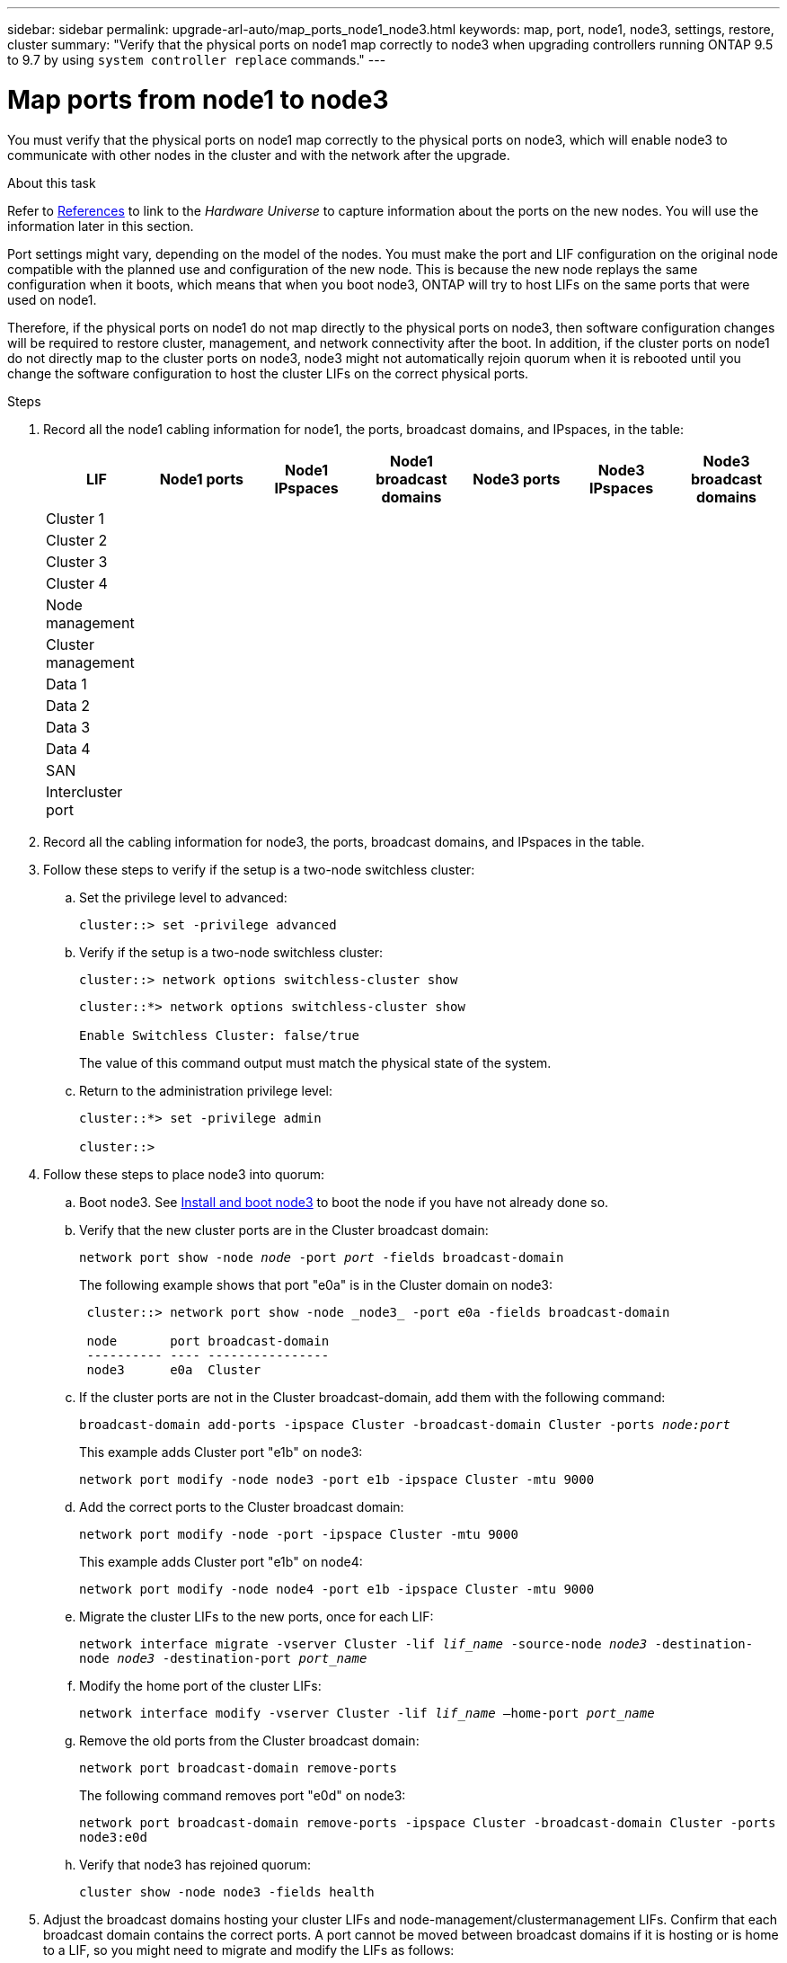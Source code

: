 ---
sidebar: sidebar
permalink: upgrade-arl-auto/map_ports_node1_node3.html
keywords: map, port, node1, node3, settings, restore, cluster
summary: "Verify that the physical ports on node1 map correctly to node3 when upgrading controllers running ONTAP 9.5 to 9.7 by using `system controller replace` commands."
---

= Map ports from node1 to node3
:hardbreaks:
:nofooter:
:icons: font
:linkattrs:
:imagesdir: ./media/

[.lead]
You must verify that the physical ports on node1 map correctly to the physical ports on node3, which will enable node3 to communicate with other nodes in the cluster and with the network after the upgrade.

.About this task

Refer to link:other_references.html[References] to link to the _Hardware Universe_ to capture information about the ports on the new nodes. You will use the information later in this section.

Port settings might vary, depending on the model of the nodes. You must make the port and LIF configuration on the original node compatible with the planned use and configuration of the new node. This is because the new node replays the same configuration when it boots, which means that when you boot node3, ONTAP will try to host LIFs on the same ports that were used on node1.

Therefore, if the physical ports on node1 do not map directly to the physical ports on node3, then software configuration changes will be required to restore cluster, management, and network connectivity after the boot. In addition, if the cluster ports on node1 do not directly map to the cluster ports on node3, node3 might not automatically rejoin quorum when it is rebooted until you change the software configuration to host the cluster LIFs on the correct physical ports.

.Steps

. Record all the node1 cabling information for node1, the ports, broadcast domains, and IPspaces, in the table:
+
|===
|LIF |Node1 ports |Node1 IPspaces |Node1 broadcast domains |Node3 ports |Node3  IPspaces|Node3 broadcast domains

|Cluster 1 | | | | | |
|Cluster 2 | | | | | |
|Cluster 3 | | | | | |
|Cluster 4 | | | | | |
|Node management | | | | | |
|Cluster management | | | | | |
|Data 1 | | | | | |
|Data 2 | | | | | |
|Data 3 | | | | | |
|Data 4 | | | | | |
|SAN | | | | | |
|Intercluster port | | | | | |
|===

. Record all the cabling information for node3, the ports, broadcast domains, and IPspaces in the table.

. Follow these steps to verify if the setup is a two-node switchless cluster:

.. Set the privilege level to advanced:
+
`cluster::> set -privilege advanced`

.. Verify if the setup is a two-node switchless cluster:
+
`cluster::> network options switchless-cluster show`
+
----
cluster::*> network options switchless-cluster show

Enable Switchless Cluster: false/true
----
+
The value of this command output must match the physical state of the system.

.. Return to the administration privilege level:
+
----
cluster::*> set -privilege admin

cluster::>
----

. Follow these steps to place node3 into quorum:

.. Boot node3. See link:install_boot_node3.html[Install and boot node3] to boot the node if you have not already done so.

.. Verify that the new cluster ports are in the Cluster broadcast domain:
+
`network port show -node _node_ -port _port_ -fields broadcast-domain`
+
The following example shows that port "e0a" is in the Cluster domain on node3:
+
----
 cluster::> network port show -node _node3_ -port e0a -fields broadcast-domain

 node       port broadcast-domain
 ---------- ---- ----------------
 node3      e0a  Cluster
----
.. If the cluster ports are not in the Cluster broadcast-domain, add them with the following command:
+
`broadcast-domain add-ports -ipspace Cluster -broadcast-domain Cluster -ports _node:port_`
+
This example adds Cluster port "e1b" on node3:
+
----
network port modify -node node3 -port e1b -ipspace Cluster -mtu 9000
----

.. Add the correct ports to the Cluster broadcast domain:
+
`network port modify -node -port -ipspace Cluster -mtu 9000`
+
This example adds Cluster port "e1b" on node4:
+
----
network port modify -node node4 -port e1b -ipspace Cluster -mtu 9000
----

.. Migrate the cluster LIFs to the new ports, once for each LIF:
+
`network interface migrate -vserver Cluster -lif _lif_name_ -source-node _node3_ -destination-node _node3_ -destination-port _port_name_`

.. Modify the home port of the cluster LIFs:
+
`network interface modify -vserver Cluster -lif _lif_name_ –home-port _port_name_`

.. Remove the old ports from the Cluster broadcast domain:
+
`network port broadcast-domain remove-ports`
+
The following command removes port "e0d" on node3:
+
`network port broadcast-domain remove-ports -ipspace Cluster -broadcast-domain Cluster ‑ports node3:e0d`

.. Verify that node3 has rejoined quorum:
+
`cluster show -node node3 -fields health`

. [[auto_map_3_step5]]Adjust the broadcast domains hosting your cluster LIFs and node-management/clustermanagement LIFs. Confirm that each broadcast domain contains the correct ports. A port cannot be moved between broadcast domains if it is hosting or is home to a LIF, so you might need to migrate and modify the LIFs as follows:

.. Display the home port of a LIF:
+
`network interface show -fields home-node,home-port`

.. Display the broadcast domain containing this port:
+
`network port broadcast-domain show -ports _node_name:port_name_`

.. Add or remove ports from broadcast domains:
+
`network port broadcast-domain add-ports`
+
`network port broadcast-domain remove-ports`

.. Modify a LIF’s home port:
+
`network interface modify -vserver vserver -lif _lif_name_ –home-port _port_name_`

. Adjust the broadcast domain membership of network ports used for intercluster LIFs using the same commands shown in <<auto_map_3_step5,Step 5>>.

. Adjust any other broadcast domains and migrate the data LIFs, if necessary, using the same commands shown in <<auto_map_3_step5,Step 5>>.

. If there were any ports on node1 that no longer exist on node3, follow these steps to delete them:

.. Access the advanced privilege level on either node:
+
`set -privilege advanced`

.. To delete the ports:
+
`network port delete -node _node_name_ -port _port_name_`

.. Return to the admin level:
+
`set -privilege admin`

. Adjust all the LIF failover groups:
+
`network interface modify -failover-group _failover_group_ -failover-policy _failover_policy_`
+
The following command sets the failover policy to `broadcast-domain-wide` and uses the ports in failover group "fg1" as failover targets for LIF "data1" on node3:
+
`network interface modify -vserver node3 -lif data1 failover-policy broadcast-domainwide -failover-group fg1`
+
Refer to link:other_references.html[References] to link to _Network Management_ or the _ONTAP 9 Commands: Manual Page Reference_ for more information.

. Verify the changes on node3:
+
`network port show -node node3`

. Each cluster LIF must be listening on port 7700. Verify that the cluster LIFs are listening on port 7700:
+
`::> network connections listening show -vserver Cluster`
+
Port 7700 listening on cluster ports is the expected outcome as shown in the following example for a two-node cluster:
+
----
Cluster::> network connections listening show -vserver Cluster
Vserver Name     Interface Name:Local Port     Protocol/Service
---------------- ----------------------------  -------------------
Node: NodeA
Cluster          NodeA_clus1:7700               TCP/ctlopcp
Cluster          NodeA_clus2:7700               TCP/ctlopcp
Node: NodeB
Cluster          NodeB_clus1:7700               TCP/ctlopcp
Cluster          NodeB_clus2:7700               TCP/ctlopcp
4 entries were displayed.
----

. For each cluster LIF that is not listening on port 7700, set the administrative status of the LIF to `down` and then `up`:
+
`::> net int modify -vserver Cluster -lif _cluster-lif_ -status-admin down; net int modify -vserver Cluster -lif _cluster-lif_ -status-admin up`
+
Repeat Step 11 to verify that the cluster LIF is now listening on port 7700.
// 2021-11-03, BURT 1429264
// bottom of pg. 38, 39, 40, and top of 41 in PDF
// Clean-up, 2022-03-09
// BURT 1476241 2022-05-13
